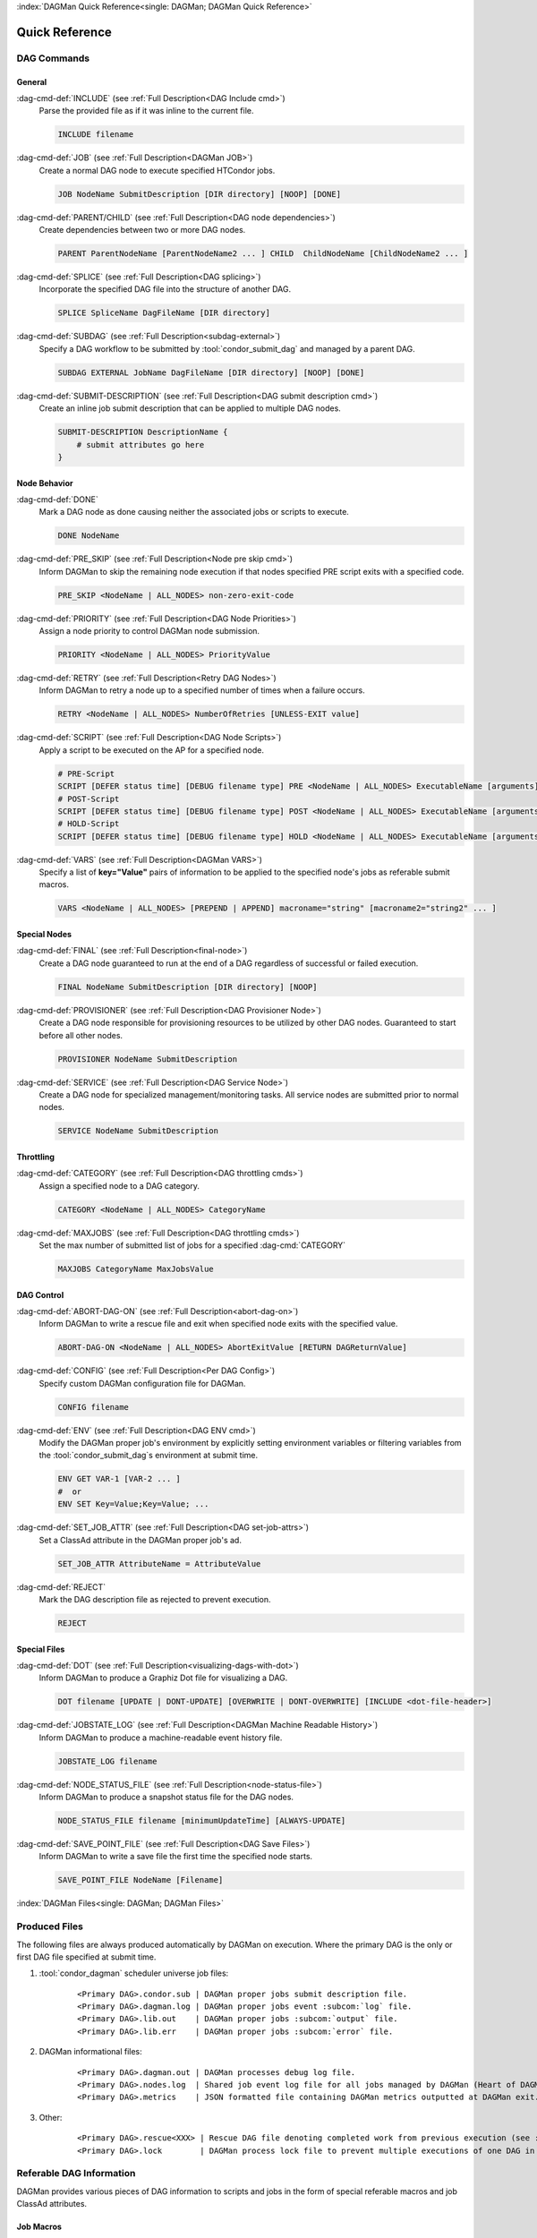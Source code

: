 :index:`DAGMan Quick Reference<single: DAGMan; DAGMan Quick Reference>`

Quick Reference
===============

DAG Commands
------------

General
^^^^^^^

:dag-cmd-def:`INCLUDE` (see :ref:`Full Description<DAG Include cmd>`)
    Parse the provided file as if it was inline to the current file.

    .. code-block:: condor-dagman

        INCLUDE filename

:dag-cmd-def:`JOB` (see :ref:`Full Description<DAGMan JOB>`)
    Create a normal DAG node to execute specified HTCondor jobs.

    .. code-block:: condor-dagman

        JOB NodeName SubmitDescription [DIR directory] [NOOP] [DONE]

:dag-cmd-def:`PARENT/CHILD` (see :ref:`Full Description<DAG node dependencies>`)
    Create dependencies between two or more DAG nodes.

    .. code-block:: condor-dagman

        PARENT ParentNodeName [ParentNodeName2 ... ] CHILD  ChildNodeName [ChildNodeName2 ... ]

:dag-cmd-def:`SPLICE` (see :ref:`Full Description<DAG splicing>`)
    Incorporate the specified DAG file into the structure of another DAG.

    .. code-block:: condor-dagman

        SPLICE SpliceName DagFileName [DIR directory]

:dag-cmd-def:`SUBDAG` (see :ref:`Full Description<subdag-external>`)
    Specify a DAG workflow to be submitted by :tool:`condor_submit_dag` and managed
    by a parent DAG.

    .. code-block:: condor-dagman

        SUBDAG EXTERNAL JobName DagFileName [DIR directory] [NOOP] [DONE]

:dag-cmd-def:`SUBMIT-DESCRIPTION` (see :ref:`Full Description<DAG submit description cmd>`)
    Create an inline job submit description that can be applied to multiple
    DAG nodes.

    .. code-block:: condor-dagman

        SUBMIT-DESCRIPTION DescriptionName {
            # submit attributes go here
        }

Node Behavior
^^^^^^^^^^^^^

:dag-cmd-def:`DONE`
    Mark a DAG node as done causing neither the associated jobs or scripts to execute.

    .. code-block:: condor-dagman

        DONE NodeName

:dag-cmd-def:`PRE_SKIP` (see :ref:`Full Description<Node pre skip cmd>`)
    Inform DAGMan to skip the remaining node execution if that nodes specified PRE
    script exits with a specified code.

    .. code-block:: condor-dagman

        PRE_SKIP <NodeName | ALL_NODES> non-zero-exit-code

:dag-cmd-def:`PRIORITY` (see :ref:`Full Description<DAG Node Priorities>`)
    Assign a node priority to control DAGMan node submission.

    .. code-block:: condor-dagman

        PRIORITY <NodeName | ALL_NODES> PriorityValue

:dag-cmd-def:`RETRY` (see :ref:`Full Description<Retry DAG Nodes>`)
    Inform DAGMan to retry a node up to a specified number of times when a failure
    occurs.

    .. code-block:: condor-dagman

        RETRY <NodeName | ALL_NODES> NumberOfRetries [UNLESS-EXIT value]

:dag-cmd-def:`SCRIPT` (see :ref:`Full Description<DAG Node Scripts>`)
    Apply a script to be executed on the AP for a specified node.

    .. code-block:: condor-dagman

        # PRE-Script
        SCRIPT [DEFER status time] [DEBUG filename type] PRE <NodeName | ALL_NODES> ExecutableName [arguments]
        # POST-Script
        SCRIPT [DEFER status time] [DEBUG filename type] POST <NodeName | ALL_NODES> ExecutableName [arguments]
        # HOLD-Script
        SCRIPT [DEFER status time] [DEBUG filename type] HOLD <NodeName | ALL_NODES> ExecutableName [arguments]

:dag-cmd-def:`VARS` (see :ref:`Full Description<DAGMan VARS>`)
    Specify a list of **key="Value"** pairs of information to be applied to the
    specified node's jobs as referable submit macros.

    .. code-block:: condor-dagman

        VARS <NodeName | ALL_NODES> [PREPEND | APPEND] macroname="string" [macroname2="string2" ... ]

Special Nodes
^^^^^^^^^^^^^

:dag-cmd-def:`FINAL` (see :ref:`Full Description<final-node>`)
    Create a DAG node guaranteed to run at the end of a DAG regardless
    of successful or failed execution.

    .. code-block:: condor-dagman

        FINAL NodeName SubmitDescription [DIR directory] [NOOP]

:dag-cmd-def:`PROVISIONER` (see :ref:`Full Description<DAG Provisioner Node>`)
    Create a DAG node responsible for provisioning resources to be utilized by other
    DAG nodes. Guaranteed to start before all other nodes.

    .. code-block:: condor-dagman

        PROVISIONER NodeName SubmitDescription

:dag-cmd-def:`SERVICE` (see :ref:`Full Description<DAG Service Node>`)
    Create a DAG node for specialized management/monitoring tasks. All service nodes
    are submitted prior to normal nodes.

    .. code-block:: condor-dagman

        SERVICE NodeName SubmitDescription

Throttling
^^^^^^^^^^

:dag-cmd-def:`CATEGORY` (see :ref:`Full Description<DAG throttling cmds>`)
    Assign a specified node to a DAG category.

    .. code-block:: condor-dagman

        CATEGORY <NodeName | ALL_NODES> CategoryName

:dag-cmd-def:`MAXJOBS` (see :ref:`Full Description<DAG throttling cmds>`)
    Set the max number of submitted list of jobs for a specified :dag-cmd:`CATEGORY`

    .. code-block:: condor-dagman

        MAXJOBS CategoryName MaxJobsValue

DAG Control
^^^^^^^^^^^

:dag-cmd-def:`ABORT-DAG-ON` (see :ref:`Full Description<abort-dag-on>`)
    Inform DAGMan to write a rescue file and exit when specified node exits with
    the specified value.

    .. code-block:: condor-dagman

        ABORT-DAG-ON <NodeName | ALL_NODES> AbortExitValue [RETURN DAGReturnValue]

:dag-cmd-def:`CONFIG` (see :ref:`Full Description<Per DAG Config>`)
    Specify custom DAGMan configuration file for DAGMan.

    .. code-block:: condor-dagman

        CONFIG filename

:dag-cmd-def:`ENV` (see :ref:`Full Description<DAG ENV cmd>`)
    Modify the DAGMan proper job's environment by explicitly setting environment
    variables or filtering variables from the :tool:`condor_submit_dag`\ s environment
    at submit time.

    .. code-block:: condor-dagman

        ENV GET VAR-1 [VAR-2 ... ]
        #  or
        ENV SET Key=Value;Key=Value; ...

:dag-cmd-def:`SET_JOB_ATTR` (see :ref:`Full Description<DAG set-job-attrs>`)
    Set a ClassAd attribute in the DAGMan proper job's ad.

    .. code-block:: condor-dagman

        SET_JOB_ATTR AttributeName = AttributeValue

:dag-cmd-def:`REJECT`
    Mark the DAG description file as rejected to prevent execution.

    .. code-block:: condor-dagman

        REJECT

Special Files
^^^^^^^^^^^^^

:dag-cmd-def:`DOT` (see :ref:`Full Description<visualizing-dags-with-dot>`)
    Inform DAGMan to produce a Graphiz Dot file for visualizing a DAG.

    .. code-block:: condor-dagman

        DOT filename [UPDATE | DONT-UPDATE] [OVERWRITE | DONT-OVERWRITE] [INCLUDE <dot-file-header>]

:dag-cmd-def:`JOBSTATE_LOG` (see :ref:`Full Description<DAGMan Machine Readable History>`)
    Inform DAGMan to produce a machine-readable event history file.

    .. code-block:: condor-dagman

        JOBSTATE_LOG filename

:dag-cmd-def:`NODE_STATUS_FILE` (see :ref:`Full Description<node-status-file>`)
    Inform DAGMan to produce a snapshot status file for the DAG nodes.

    .. code-block:: condor-dagman

        NODE_STATUS_FILE filename [minimumUpdateTime] [ALWAYS-UPDATE]

:dag-cmd-def:`SAVE_POINT_FILE` (see :ref:`Full Description<DAG Save Files>`)
    Inform DAGMan to write a save file the first time the specified node starts.

    .. code-block:: condor-dagman

        SAVE_POINT_FILE NodeName [Filename]

:index:`DAGMan Files<single: DAGMan; DAGMan Files>`

Produced Files
--------------

The following files are always produced automatically by DAGMan on execution. Where the
primary DAG is the only or first DAG file specified at submit time.

#. :tool:`condor_dagman` scheduler universe job files:
    .. parsed-literal::

        <Primary DAG>.condor.sub | DAGMan proper jobs submit description file.
        <Primary DAG>.dagman.log | DAGMan proper jobs event :subcom:`log` file.
        <Primary DAG>.lib.out    | DAGMan proper jobs :subcom:`output` file.
        <Primary DAG>.lib.err    | DAGMan proper jobs :subcom:`error` file.

#. DAGMan informational files:
    .. parsed-literal::

        <Primary DAG>.dagman.out | DAGMan processes debug log file.
        <Primary DAG>.nodes.log  | Shared job event log file for all jobs managed by DAGMan (Heart of DAGMan).
        <Primary DAG>.metrics    | JSON formatted file containing DAGMan metrics outputted at DAGMan exit.
#. Other:
    .. parsed-literal::

        <Primary DAG>.rescue<XXX> | Rescue DAG file denoting completed work from previous execution (see :ref:`Rescue DAG`).
        <Primary DAG>.lock        | DAGMan process lock file to prevent multiple executions of one DAG in the same directory.

Referable DAG Information
-------------------------

DAGMan provides various pieces of DAG information to scripts and jobs in the
form of special referable macros and job ClassAd attributes.

Job Macros
^^^^^^^^^^

Macros referable by job submit description as ``$(<macro>)``

.. parsed-literal::

    **JOB**              | Name of the node this job is associated with.
    **RETRY**            | Current node retry attempt value. Set to 0 on first execution.
    **FAILED_COUNT**     | Number of failed nodes currently in the DAG (intended for Final Node).
    **DAG_STATUS**       | Current :ad-attr:`DAG_Status` (intended for Final Node).
    **DAGManJobId**      | The job(s) :ad-attr:`DAGManJobId`.
    **DAG_PARENT_NAMES** | Comma separated list of node names that are parents of the node this job belongs.

Job ClassAd Attributes
^^^^^^^^^^^^^^^^^^^^^^

ClassAd attributes added to the job ad of all jobs managed by DAGMan.

.. parsed-literal::

    :ad-attr:`DAGManJobId`        | Job-Id of the DAGMan job that submitted this job.
    :ad-attr:`DAGNodeName`        | The node name of which this job belongs.
    :ad-attr:`DAGManNodeRetry`    | The nodes current retry number. First execution is 0.\
     This is only included if :macro:`DAGMAN_NODE_RECORD_INFO` includes ``Retry``.
    :ad-attr:`DAGParentNodeNames` | List of parent node names. Note depending on the number\
     of parent nodes this may be left empty.
    :ad-attr:`DAG_Status`         | Current DAG status (Intended for Final Nodes).

Script Macros
^^^^^^^^^^^^^

Macros that can be passed to a script as optional arguments like ``$<macro>``

.. parsed-literal::

    For All Scripts:
        **JOB**               | Name of the node this script is associated with.
        **RETRY**             | The node's current retry number. Set to 0 on first execution.
        **MAX_RETRIES**       | Maximum number of retries allowed for the node.
        **FAILED_COUNT**      | Current number of failed nodes in the DAG.
        **DAG_STATUS**        | The current :ad-attr:`DAG_Status`.
    Only for POST Scripts:
        **JOBID**             | The Job-Id of the job executed by node. It is the\
     :ad-attr:`ClusterId` and :ad-attr:`ProcId` of the last job in the associated list of jobs.
        **RETURN**            | The exit code of the first failed job in the set or 0 for a\
     successful list of jobs execution.
        **PRE_SCRIPT_RETURN** | Return value of the associated node's PRE Script.


DAG Submission and Management
-----------------------------

.. sidebar:: Tip for Querying All Jobs in a DAG

    When doing job queries to the AP queue or history, the constraint
    **-const "DAGManJobId==<DAG Job Id>"** can be used to return job
    ads for only the jobs submitted and managed by the specified DAG.

    **<DAG Job Id>** should be replaced with the :ad-attr:`ClusterId`
    of the DAGMan proper job.

For more in depth explanation of controlling a DAG see :ref:`DAG controls`

DAG Submission
^^^^^^^^^^^^^^

To submit a DAGMan workflow simply use :tool:`condor_submit_dag` on a DAG
description file.

.. code-block:: console

    $ condor_submit_dag diamond.dag

DAG Monitoring
^^^^^^^^^^^^^^

All the jobs managed by DAGMan and the DAGMan proper job itself can be monitored
with the tools listed below. :tool:`condor_q` by default returns a condensed overview
of jobs managed by DAGMan currently in the queue. To see all jobs individually use
the **-nobatch** flag.

+-----------------------------+-----------------------------+-----------------------------+
| :tool:`condor_q`            | :tool:`condor_watch_q`      | :tool:`htcondor dag status` |
+-----------------------------+-----------------------------+-----------------------------+

Stopping a DAG
^^^^^^^^^^^^^^

Pause/Restart
    A DAG can temporarily be stopped by using :tool:`condor_hold` on the DAGMan
    proper job. To restart the DAG simply use :tool:`condor_release`.
Remove
    To remove a DAG simply use :tool:`condor_rm` on the DAGMan proper job.

